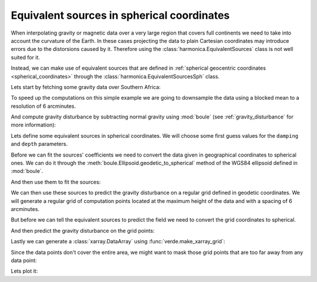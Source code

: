 .. _eq-sources-spherical:

Equivalent sources in spherical coordinates
===========================================

When interpolating gravity or magnetic data over a very large region that
covers full continents we need to take into account the curvature of the Earth.
In these cases projecting the data to plain Cartesian coordinates may introduce
errors due to the distorsions caused by it.
Therefore using the :class:`harmonica.EquivalentSources` class is not well
suited for it.

Instead, we can make use of equivalent sources that are defined in
:ref:`spherical geocentric coordinates <spherical_coordinates>` through the
:class:`harmonica.EquivalentSourcesSph` class.

Lets start by fetching some gravity data over Southern Africa:

.. jupyter-execute::

    import ensaio
    import pandas as pd

    fname = ensaio.fetch_southern_africa_gravity(version=1)
    data = pd.read_csv(fname)
    data

To speed up the computations on this simple example we are going to downsample
the data using a blocked mean to a resolution of 6 arcminutes.

.. jupyter-execute::

    import numpy as np
    import verde as vd

    blocked_mean = vd.BlockReduce(np.mean, spacing=6 / 60, drop_coords=False)
    (longitude, latitude, height), gravity_data = blocked_mean.filter(
        (data.longitude, data.latitude, data.height_sea_level_m),
        data.gravity_mgal,
    )

    data = pd.DataFrame(
        {
            "longitude": longitude,
            "latitude": latitude,
            "height_sea_level_m": height,
            "gravity_mgal": gravity_data,
        }
    )
    data

And compute gravity disturbance by subtracting normal gravity using
:mod:`boule` (see :ref:`gravity_disturbance` for more information):

.. jupyter-execute::

    import boule as bl

    ellipsoid = bl.WGS84
    normal_gravity = ellipsoid.normal_gravity(data.latitude, data.height_sea_level_m)
    gravity_disturbance = data.gravity_mgal - normal_gravity

Lets define some equivalent sources in spherical coordinates. We will choose
some first guess values for the ``damping`` and ``depth`` parameters.

.. jupyter-execute::

    import harmonica as hm

    eqs = hm.EquivalentSourcesSph(damping=1e-3, relative_depth=10000)

.. seealso::

    Check how we can :ref:`estimate the damping and depth parameters
    <eqs-parameters-estimation>` using a cross-validation.

Before we can fit the sources' coefficients we need to convert the data given
in geographical coordinates to spherical ones. We can do it through the
:meth:`boule.Ellipsoid.geodetic_to_spherical` method of the WGS84 ellipsoid
defined in :mod:`boule`.

.. jupyter-execute::

    coordinates = ellipsoid.geodetic_to_spherical(
        data.longitude, data.latitude, data.height_sea_level_m
    )

And then use them to fit the sources:

.. jupyter-execute::

   eqs.fit(coordinates, gravity_disturbance)

We can then use these sources to predict the gravity disturbance on a regular
grid defined in geodetic coordinates. We will generate a regular grid of
computation points located at the maximum height of the data and with a spacing
of 6 arcminutes.

.. jupyter-execute::

    # Get the bounding region of the data in geodetic coordinates
    region = vd.get_region((data.longitude, data.latitude))

    # Get the maximum height of the data coordinates
    max_height = data.height_sea_level_m.max()

    # Define a regular grid of points in geodetic coordinates
    grid_coords = vd.grid_coordinates(
        region=region, spacing=6 / 60, extra_coords=max_height
    )

But before we can tell the equivalent sources to predict the
field we need to convert the grid coordinates to spherical.

.. jupyter-execute::

    grid_coords_sph = ellipsoid.geodetic_to_spherical(*grid_coords)

And then predict the gravity disturbance on the grid points:

.. jupyter-execute::

    gridded_disturbance = eqs.predict(grid_coords_sph)

Lastly we can generate a :class:`xarray.DataArray` using
:func:`verde.make_xarray_grid`:

.. jupyter-execute::

    grid = vd.make_xarray_grid(
        grid_coords,
        gridded_disturbance,
        data_names=["gravity_disturbance"],
        extra_coords_names="upward",
    )
    grid

Since the data points don't cover the entire area, we might want to mask those
grid points that are too far away from any data point:

.. jupyter-execute::

    grid = vd.distance_mask(
        data_coordinates=(data.longitude, data.latitude), maxdist=0.5, grid=grid
    )

Lets plot it:

.. jupyter-execute::

    import matplotlib.pyplot as plt
    import cartopy.crs as ccrs

    maxabs = vd.maxabs(gravity_disturbance, grid.gravity_disturbance.values)

    fig, (ax1, ax2) = plt.subplots(
        nrows=1,
        ncols=2,
        figsize=(12, 9),
        sharey=True,
        subplot_kw=dict(
            projection=ccrs.Mercator(central_longitude=100)
        )
    )
    tmp = ax1.scatter(
        data.longitude,
        data.latitude,
        c=gravity_disturbance,
        s=3,
        vmin=-maxabs,
        vmax=maxabs,
        cmap="seismic",
        transform=ccrs.PlateCarree(),
    )
    tmp = grid.gravity_disturbance.plot.pcolormesh(
        ax=ax2,
        vmin=-maxabs,
        vmax=maxabs,
        cmap="seismic",
        add_colorbar=False,
        add_labels=False,
        transform=ccrs.PlateCarree(),
    )

    ax1.gridlines(draw_labels=["bottom", "left"], linewidth=0)
    ax1.set_title("Block-median reduced gravity disturbance")
    ax2.gridlines(draw_labels=["bottom"], linewidth=0)
    ax2.set_title("Gridded gravity disturbance")

    for ax in (ax1, ax2):
        ax.set_extent(region, crs=ccrs.PlateCarree())
        ax.coastlines()
        plt.colorbar(
            tmp, ax=ax, label="mGal", pad=0.05, aspect=40, orientation="horizontal"
        )

    plt.show()
